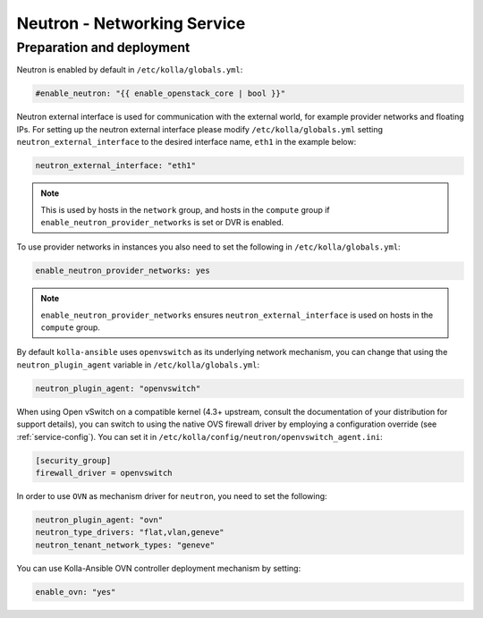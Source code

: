 .. _neutron:

============================
Neutron - Networking Service
============================

Preparation and deployment
~~~~~~~~~~~~~~~~~~~~~~~~~~

Neutron is enabled by default in ``/etc/kolla/globals.yml``:

.. code-block:: yaml

   #enable_neutron: "{{ enable_openstack_core | bool }}"

Neutron external interface is used for communication with the external world,
for example provider networks and floating IPs.
For setting up the neutron external interface please modify
``/etc/kolla/globals.yml`` setting ``neutron_external_interface`` to the
desired interface name, ``eth1`` in the example below:

.. code-block:: yaml

   neutron_external_interface: "eth1"

.. note::
   This is used by hosts in the ``network`` group, and hosts in the ``compute``
   group if ``enable_neutron_provider_networks`` is set or DVR is enabled.

To use provider networks in instances you also need to set the following in
``/etc/kolla/globals.yml``:

.. code-block:: yaml

   enable_neutron_provider_networks: yes

.. note::
   ``enable_neutron_provider_networks`` ensures ``neutron_external_interface``
   is used on hosts in the ``compute`` group.

By default ``kolla-ansible`` uses ``openvswitch`` as its underlying network
mechanism, you can change that using the ``neutron_plugin_agent`` variable in
``/etc/kolla/globals.yml``:

.. code-block:: yaml

   neutron_plugin_agent: "openvswitch"

When using Open vSwitch on a compatible kernel (4.3+ upstream, consult the
documentation of your distribution for support details), you can switch
to using the native OVS firewall driver by employing a configuration override
(see :ref:`service-config`). You can set it in
``/etc/kolla/config/neutron/openvswitch_agent.ini``:

.. code-block:: ini

   [security_group]
   firewall_driver = openvswitch

In order to use ``OVN`` as mechanism driver for ``neutron``, you need to set
the following:

.. path /etc/kolla/globals.yml
.. code-block:: yaml

   neutron_plugin_agent: "ovn"
   neutron_type_drivers: "flat,vlan,geneve"
   neutron_tenant_network_types: "geneve"

You can use Kolla-Ansible OVN controller deployment mechanism by setting:

.. path /etc/kolla/globals.yml
.. code-block:: yaml

   enable_ovn: "yes"


